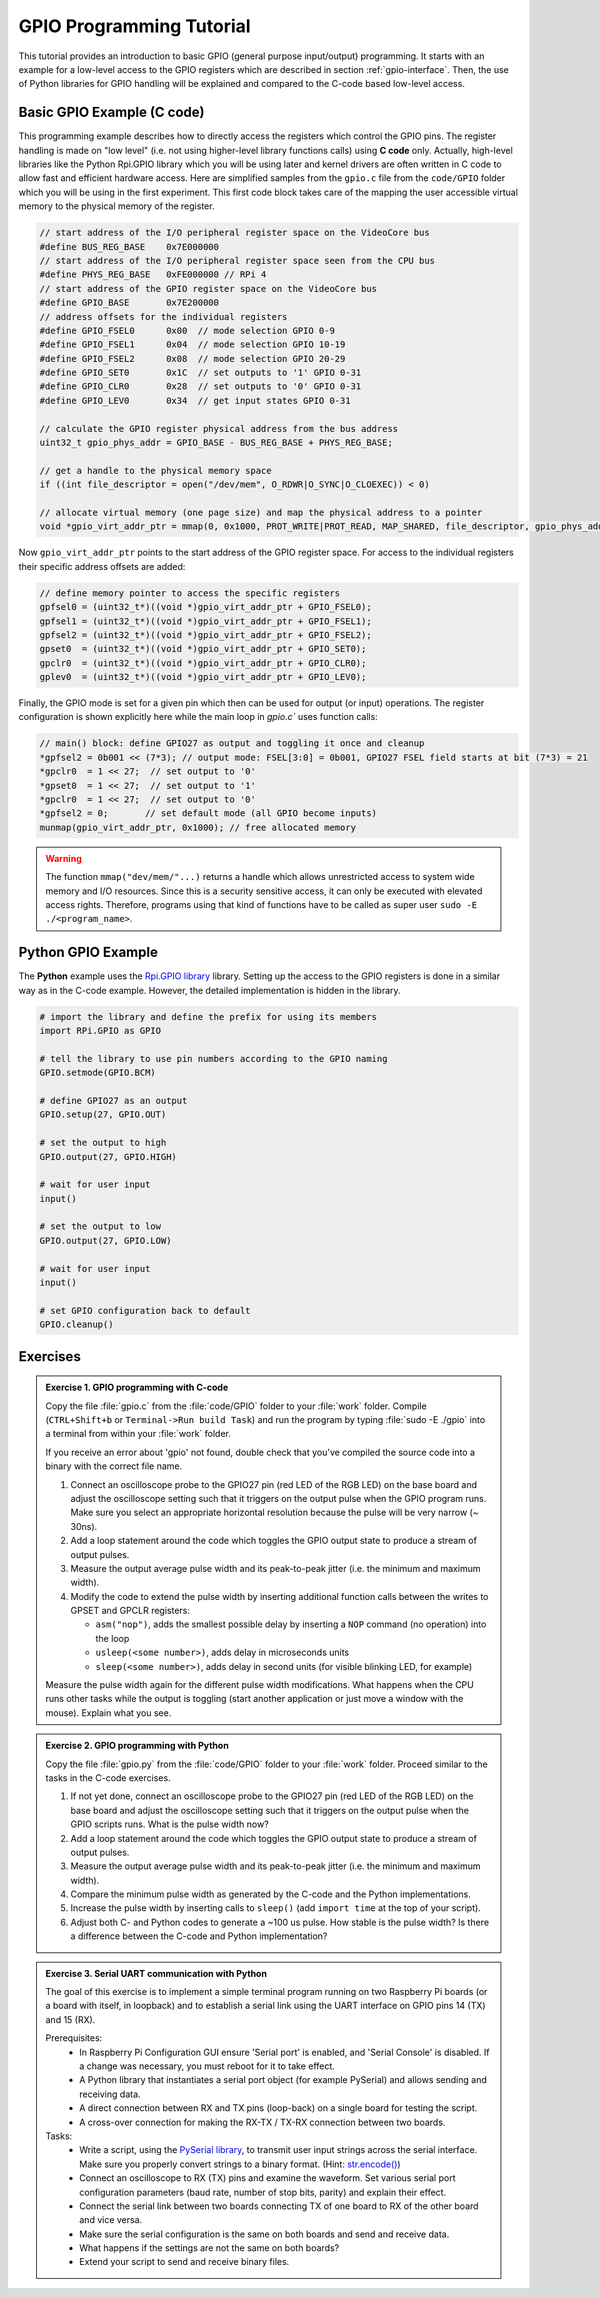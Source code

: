 .. _gpio-tutorial:

=========================
GPIO Programming Tutorial
=========================

This tutorial provides an introduction to basic GPIO (general purpose input/output) programming. It starts with an example for a low-level access to the GPIO registers which are described in section :ref:`gpio-interface`. Then, the use of Python libraries for GPIO handling will be explained and compared to the C-code based low-level access.

.. _gpio-programming-examples:

Basic GPIO Example (C code)
---------------------------
This programming example describes how to directly access the registers which control the GPIO pins. The register handling is made on "low level" (i.e. not using higher-level library functions calls) using **C code** only. Actually, high-level libraries like the Python Rpi.GPIO library which you will be using later and kernel drivers are often written in C code to allow fast and efficient hardware access. Here are simplified samples from the ``gpio.c`` file from the ``code/GPIO`` folder which you will be using in the first experiment. This first code block takes care of the mapping the user accessible virtual memory to the physical memory of the register.

.. code-block:: c

  // start address of the I/O peripheral register space on the VideoCore bus
  #define BUS_REG_BASE    0x7E000000
  // start address of the I/O peripheral register space seen from the CPU bus
  #define PHYS_REG_BASE   0xFE000000 // RPi 4 
  // start address of the GPIO register space on the VideoCore bus
  #define GPIO_BASE       0x7E200000
  // address offsets for the individual registers
  #define GPIO_FSEL0      0x00  // mode selection GPIO 0-9
  #define GPIO_FSEL1      0x04  // mode selection GPIO 10-19
  #define GPIO_FSEL2      0x08  // mode selection GPIO 20-29
  #define GPIO_SET0       0x1C  // set outputs to '1' GPIO 0-31
  #define GPIO_CLR0       0x28  // set outputs to '0' GPIO 0-31
  #define GPIO_LEV0       0x34  // get input states GPIO 0-31
  
  // calculate the GPIO register physical address from the bus address
  uint32_t gpio_phys_addr = GPIO_BASE - BUS_REG_BASE + PHYS_REG_BASE;

  // get a handle to the physical memory space
  if ((int file_descriptor = open("/dev/mem", O_RDWR|O_SYNC|O_CLOEXEC)) < 0)

  // allocate virtual memory (one page size) and map the physical address to a pointer
  void *gpio_virt_addr_ptr = mmap(0, 0x1000, PROT_WRITE|PROT_READ, MAP_SHARED, file_descriptor, gpio_phys_addr);


Now ``gpio_virt_addr_ptr`` points to the start address of the GPIO register space. For access to the individual registers their specific address offsets are added:

.. code-block:: c

  // define memory pointer to access the specific registers
  gpfsel0 = (uint32_t*)((void *)gpio_virt_addr_ptr + GPIO_FSEL0);
  gpfsel1 = (uint32_t*)((void *)gpio_virt_addr_ptr + GPIO_FSEL1);
  gpfsel2 = (uint32_t*)((void *)gpio_virt_addr_ptr + GPIO_FSEL2);
  gpset0  = (uint32_t*)((void *)gpio_virt_addr_ptr + GPIO_SET0);
  gpclr0  = (uint32_t*)((void *)gpio_virt_addr_ptr + GPIO_CLR0);
  gplev0  = (uint32_t*)((void *)gpio_virt_addr_ptr + GPIO_LEV0);

Finally, the GPIO mode is set for a given pin which then can be used for output (or input) operations. The register configuration is shown explicitly here while the main loop in `gpio.c`` uses function calls:

.. code-block:: c

  // main() block: define GPIO27 as output and toggling it once and cleanup
  *gpfsel2 = 0b001 << (7*3); // output mode: FSEL[3:0] = 0b001, GPIO27 FSEL field starts at bit (7*3) = 21
  *gpclr0  = 1 << 27;  // set output to '0'
  *gpset0  = 1 << 27;  // set output to '1'
  *gpclr0  = 1 << 27;  // set output to '0'
  *gpfsel2 = 0;       // set default mode (all GPIO become inputs) 
  munmap(gpio_virt_addr_ptr, 0x1000); // free allocated memory

.. warning::
  The function ``mmap("dev/mem/"...)`` returns a handle which allows unrestricted access to system wide memory and I/O resources. Since this is a security sensitive access, it can only be executed with elevated access rights. Therefore, programs using that kind of functions have to be called as super user ``sudo -E ./<program_name>``.
  
Python GPIO Example
--------------------
The **Python** example uses the `Rpi.GPIO library <https://sourceforge.net/p/raspberry-gpio-python/wiki/Home/>`_ library. Setting up the access to the GPIO registers is done in a similar way as in the C-code example. However, the detailed implementation is hidden in the library. 

.. code-block:: python
  
  # import the library and define the prefix for using its members
  import RPi.GPIO as GPIO

  # tell the library to use pin numbers according to the GPIO naming
  GPIO.setmode(GPIO.BCM)

  # define GPIO27 as an output
  GPIO.setup(27, GPIO.OUT)

  # set the output to high
  GPIO.output(27, GPIO.HIGH)

  # wait for user input
  input()

  # set the output to low
  GPIO.output(27, GPIO.LOW)

  # wait for user input
  input()

  # set GPIO configuration back to default
  GPIO.cleanup()
  
Exercises 
---------  

.. admonition:: Exercise 1. GPIO programming with C-code

  Copy the file :file:`gpio.c` from the :file:`code/GPIO` folder to your :file:`work` folder. Compile (``CTRL+Shift+b`` or ``Terminal->Run build Task``) and run the program by typing :file:`sudo -E ./gpio` into a terminal from within your :file:`work` folder.
  
  If you receive an error about 'gpio' not found, double check that you've compiled the source code into a binary with the correct file name.

  1. Connect an oscilloscope probe to the GPIO27 pin (red LED of the RGB LED) on the base board and adjust the oscilloscope setting such that it triggers on the output pulse when the GPIO program runs. Make sure you select an appropriate horizontal resolution because the pulse will be very narrow (~ 30ns).
  2. Add a loop statement around the code which toggles the GPIO output state to produce a stream of output pulses. 
  3. Measure the output average pulse width and its peak-to-peak jitter (i.e. the minimum and maximum width). 
  4. Modify the code to extend the pulse width by inserting additional function calls between the writes to GPSET and GPCLR registers:
    
     * ``asm("nop")``, adds the smallest possible delay by inserting a ``NOP`` command (no operation) into the loop
     * ``usleep(<some number>)``, adds delay in microseconds units
     * ``sleep(<some number>)``, adds delay in second units (for visible blinking LED, for example)
    
  Measure the pulse width again for the different pulse width modifications. What happens when the CPU runs other tasks while the output is toggling (start another application or just move a window with the mouse). Explain what you see.

.. admonition:: Exercise 2.  GPIO programming with Python 

  Copy the file :file:`gpio.py` from the :file:`code/GPIO` folder to your :file:`work` folder. Proceed similar to the tasks in the C-code exercises.

  1. If not yet done, connect an oscilloscope probe to the GPIO27 pin (red LED of the RGB LED) on the base board and adjust the oscilloscope setting such that it  triggers on the output pulse when the GPIO scripts runs. What is the pulse width now?
  2. Add a loop statement around the code which toggles the GPIO output state to produce a stream of output pulses. 
  3. Measure the output average pulse width and its peak-to-peak jitter (i.e. the minimum and maximum width). 
  4. Compare the minimum pulse width as generated by the C-code and the Python implementations. 
  5. Increase the pulse width by inserting calls to ``sleep()`` (add ``import time`` at the top of your script). 
  6. Adjust both C- and Python codes to generate a ~100 us pulse. How stable is the pulse width? Is there a difference between the C-code and Python implementation? 
  
.. admonition:: Exercise 3.  Serial UART communication with Python
  
  The goal of this exercise is to implement a simple terminal program running on two Raspberry Pi boards (or a board with itself, in loopback) and to establish a serial link using the UART interface on GPIO pins 14 (TX) and 15 (RX).

  Prerequisites:
    - In Raspberry Pi Configuration GUI ensure 'Serial port' is enabled, and 'Serial Console' is disabled. If a change was necessary, you must reboot for it to take effect.
    - A Python library that instantiates a serial port object (for example PySerial) and allows sending and receiving data.
    - A direct connection between RX and TX pins (loop-back) on a single board for testing the script. 
    - A cross-over connection for making the RX-TX / TX-RX connection between two boards.
  
  Tasks:
    - Write a script, using the `PySerial library <https://pyserial.readthedocs.io/en/latest/shortintro.html>`_, to transmit user input strings across the serial interface. Make sure you properly convert strings to a binary format. (Hint: `str.encode() <https://docs.python.org/3/library/stdtypes.html#str.encode>`_)
    - Connect an oscilloscope to RX (TX) pins and examine the waveform. Set various serial port configuration parameters (baud rate, number of stop bits, parity) and explain their effect.
    - Connect the serial link between two boards connecting TX of one board to RX of the other board and vice versa.
    - Make sure the serial configuration is the same on both boards and send and receive data.
    - What happens if the settings are not the same on both boards?
    - Extend your script to send and receive binary files.
